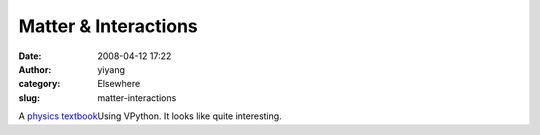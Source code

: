 Matter & Interactions
#####################
:date: 2008-04-12 17:22
:author: yiyang
:category: Elsewhere
:slug: matter-interactions

A `physics textbook`_\ Using VPython. It looks like quite interesting.

.. _physics textbook: http://www4.ncsu.edu/~rwchabay/mi/
